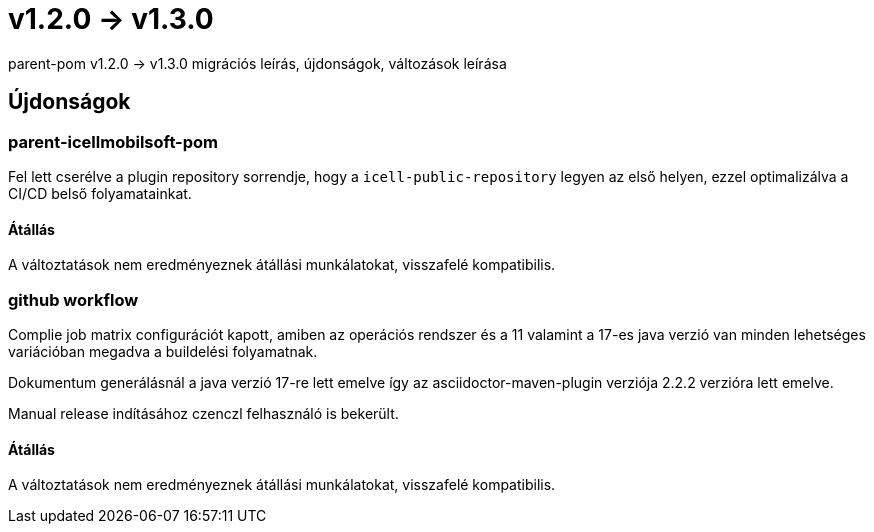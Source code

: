 = v1.2.0 → v1.3.0

parent-pom v1.2.0 -> v1.3.0 migrációs leírás, újdonságok, változások leírása

== Újdonságok

=== parent-icellmobilsoft-pom

Fel lett cserélve a plugin repository sorrendje,
hogy a `icell-public-repository` legyen az első helyen,
ezzel optimalizálva a CI/CD belső folyamatainkat.

==== Átállás
A változtatások nem eredményeznek átállási munkálatokat, visszafelé kompatibilis.

=== github workflow

Complie job matrix configurációt kapott, amiben az operációs rendszer és a 11 valamint a 17-es java verzió van minden lehetséges variációban megadva a buildelési folyamatnak.

Dokumentum generálásnál a java verzió 17-re lett emelve így az asciidoctor-maven-plugin verziója 2.2.2 verzióra lett emelve.

Manual release indításához czenczl felhasználó is bekerült.

==== Átállás

A változtatások nem eredményeznek átállási munkálatokat, visszafelé kompatibilis.

